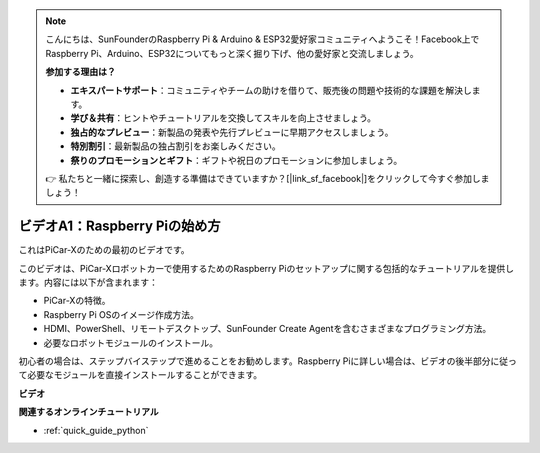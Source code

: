 .. note::

    こんにちは、SunFounderのRaspberry Pi & Arduino & ESP32愛好家コミュニティへようこそ！Facebook上でRaspberry Pi、Arduino、ESP32についてもっと深く掘り下げ、他の愛好家と交流しましょう。

    **参加する理由は？**

    - **エキスパートサポート**：コミュニティやチームの助けを借りて、販売後の問題や技術的な課題を解決します。
    - **学び＆共有**：ヒントやチュートリアルを交換してスキルを向上させましょう。
    - **独占的なプレビュー**：新製品の発表や先行プレビューに早期アクセスしましょう。
    - **特別割引**：最新製品の独占割引をお楽しみください。
    - **祭りのプロモーションとギフト**：ギフトや祝日のプロモーションに参加しましょう。

    👉 私たちと一緒に探索し、創造する準備はできていますか？[|link_sf_facebook|]をクリックして今すぐ参加しましょう！

ビデオA1：Raspberry Piの始め方
=====================================
これはPiCar-Xのための最初のビデオです。

このビデオは、PiCar-Xロボットカーで使用するためのRaspberry Piのセットアップに関する包括的なチュートリアルを提供します。内容には以下が含まれます：

* PiCar-Xの特徴。
* Raspberry Pi OSのイメージ作成方法。
* HDMI、PowerShell、リモートデスクトップ、SunFounder Create Agentを含むさまざまなプログラミング方法。
* 必要なロボットモジュールのインストール。

初心者の場合は、ステップバイステップで進めることをお勧めします。Raspberry Piに詳しい場合は、ビデオの後半部分に従って必要なモジュールを直接インストールすることができます。

**ビデオ**

.. raw:: html

    <iframe width="700" height="500" src="https://www.youtube.com/embed/qD6Nu82qmbg?si=iNTBm5qaGTaMh6Za" title="YouTube video player" frameborder="0" allow="accelerometer; autoplay; clipboard-write; encrypted-media; gyroscope; picture-in-picture; web-share" allowfullscreen></iframe>

**関連するオンラインチュートリアル**

* :ref:`quick_guide_python`
